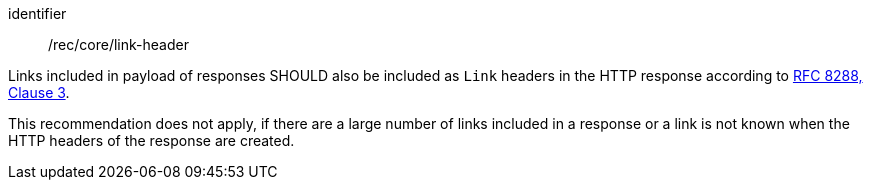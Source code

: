 [[rec_core_link-header]]
[recommendation]
====
[%metadata]
identifier:: /rec/core/link-header

[.component,class=part]
--
Links included in payload of responses SHOULD also be included as `Link` headers in the HTTP response according to <<rfc8288,RFC 8288, Clause 3>>.
--

[.component,class=part]
--
This recommendation does not apply, if there are a large number of links included in a response or a link is not known when the HTTP headers of the response are created.
--
====
